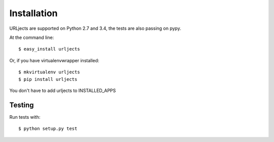 Installation
============

URLjects are supported on Python 2.7 and 3.4, the tests are also passing on
pypy.

At the command line::

    $ easy_install urljects

Or, if you have virtualenvwrapper installed::

    $ mkvirtualenv urljects
    $ pip install urljects

You don't have to add urljects to INSTALLED_APPS

Testing
-------

Run tests with: ::

    $ python setup.py test
